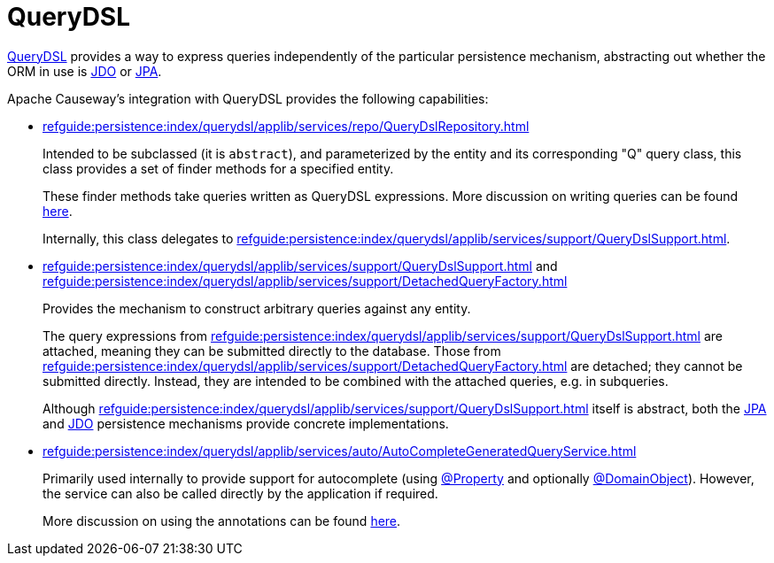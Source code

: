 = QueryDSL

:Notice: Licensed to the Apache Software Foundation (ASF) under one or more contributor license agreements. See the NOTICE file distributed with this work for additional information regarding copyright ownership. The ASF licenses this file to you under the Apache License, Version 2.0 (the "License"); you may not use this file except in compliance with the License. You may obtain a copy of the License at. http://www.apache.org/licenses/LICENSE-2.0 . Unless required by applicable law or agreed to in writing, software distributed under the License is distributed on an "AS IS" BASIS, WITHOUT WARRANTIES OR  CONDITIONS OF ANY KIND, either express or implied. See the License for the specific language governing permissions and limitations under the License.


link:http://querydsl.com/[QueryDSL] provides a way to express queries independently of the particular persistence mechanism, abstracting out whether the ORM in use is xref:pjdo:ROOT:about.adoc[JDO] or xref:pjpa:ROOT:about.adoc[JPA].

Apache Causeway's integration with QueryDSL provides the following capabilities:

* xref:refguide:persistence:index/querydsl/applib/services/repo/QueryDslRepository.adoc[]
+
Intended to be subclassed (it is `abstract`), and parameterized by the entity and its corresponding "Q" query class, this class provides a set of finder methods for a specified entity.
+
These finder methods take queries written as QueryDSL expressions.
More discussion on writing queries can be found xref:example-queries.adoc[here].
+
Internally, this class delegates to xref:refguide:persistence:index/querydsl/applib/services/support/QueryDslSupport.adoc[].

* xref:refguide:persistence:index/querydsl/applib/services/support/QueryDslSupport.adoc[] and xref:refguide:persistence:index/querydsl/applib/services/support/DetachedQueryFactory.adoc[]
+
Provides the mechanism to construct arbitrary queries against any entity.
+
The query expressions from xref:refguide:persistence:index/querydsl/applib/services/support/QueryDslSupport.adoc[] are attached, meaning they can be submitted directly to the database.
Those from xref:refguide:persistence:index/querydsl/applib/services/support/DetachedQueryFactory.adoc[] are detached; they cannot be submitted directly.
Instead, they are intended to be combined with the attached queries, e.g. in subqueries.
+
Although xref:refguide:persistence:index/querydsl/applib/services/support/QueryDslSupport.adoc[] itself is abstract, both the xref:pjpa::about.adoc[JPA] and xref:pjdo::about.adoc[JDO] persistence mechanisms provide concrete implementations.

* xref:refguide:persistence:index/querydsl/applib/services/auto/AutoCompleteGeneratedQueryService.adoc[]
+
Primarily used internally to provide support for autocomplete (using xref:refguide:applib:index/annotation/Property.adoc[@Property] and optionally xref:refguide:applib:index/annotation/DomainObject.adoc[@DomainObject]).
However, the service can also be called directly by the application if required.
+
More discussion on using the annotations can be found xref:autocomplete-annotations.adoc[here].


